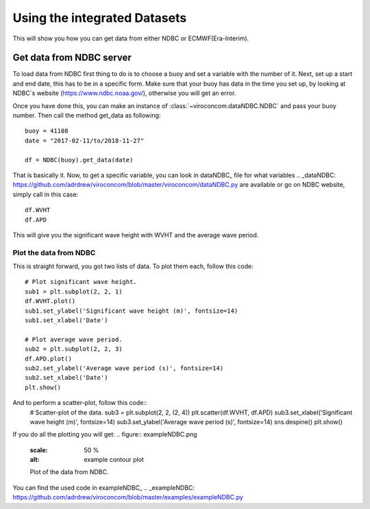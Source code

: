 *****************************
Using the integrated Datasets
*****************************
This will show you how you can get data from either NDBC or ECMWF(Era-Interim).

Get data from NDBC server
=========================

To load data from NDBC first thing to do is to choose a buoy and set a variable with the number of it.
Next, set up a start and end date, this has to be in a specific form. Make sure that your buoy has data in the time you
set up, by looking at NDBC`s website (https://www.ndbc.noaa.gov/), otherwise you will get an error.

Once you have done this, you can make an instance of :class:`~viroconcom.dataNDBC.NDBC` and pass your buoy number.
Then call the method get_data as following::
    buoy = 41108
    date = "2017-02-11/to/2018-11-27"

    df = NDBC(buoy).get_data(date)

That is basically it. Now, to get a specific variable, you can look in dataNDBC_ file for what variables
.. _dataNDBC: https://github.com/adrdrew/viroconcom/blob/master/viroconcom/dataNDBC.py
are available or go on NDBC website, simply call in this case::
    df.WVHT
    df.APD

This will give you the significant wave height with WVHT and the average wave period.

Plot the data from NDBC
-----------------------
This is straight forward, you got two lists of data.
To plot them each, follow this code::
    # Plot significant wave height.
    sub1 = plt.subplot(2, 2, 1)
    df.WVHT.plot()
    sub1.set_ylabel('Significant wave height (m)', fontsize=14)
    sub1.set_xlabel('Date')

    # Plot average wave period.
    sub2 = plt.subplot(2, 2, 3)
    df.APD.plot()
    sub2.set_ylabel('Average wave period (s)', fontsize=14)
    sub2.set_xlabel('Date')
    plt.show()

And to perform a scatter-plot, follow this code::
    # Scatter-plot of the data.
    sub3 = plt.subplot(2, 2, (2, 4))
    plt.scatter(df.WVHT, df.APD)
    sub3.set_xlabel('Significant wave height (m)', fontsize=14)
    sub3.set_ylabel('Average wave period (s)', fontsize=14)
    sns.despine()
    plt.show()

If you do all the plotting you will get:
.. figure:: exampleNDBC.png
    :scale: 50 %
    :alt: example contour plot

    Plot of the data from NDBC.

You can find the used code in exampleNDBC_
.. _exampleNDBC: https://github.com/adrdrew/viroconcom/blob/master/examples/exampleNDBC.py
